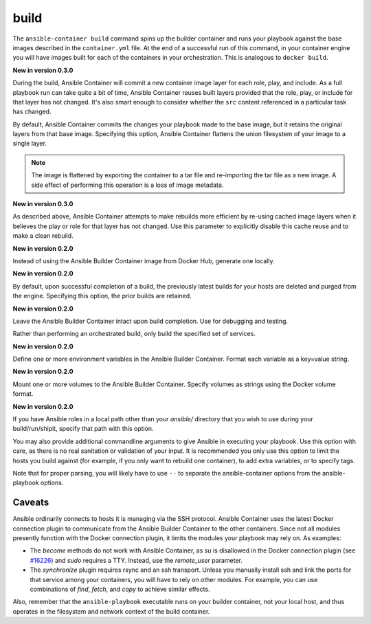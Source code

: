 build
=====

.. program::ansible-container build

The ``ansible-container build`` command spins up the builder container and runs
your playbook against the base images described in the ``container.yml`` file. At
the end of a successful run of this command, in your container engine you will have
images built for each of the containers in your orchestration. This is analogous to
``docker build``.

**New in version 0.3.0**

During the build, Ansible Container will commit a new container image layer for
each role, play, and include. As a full playbook run can take quite a bit of time,
Ansible Container reuses built layers provided that the role, play, or include for
that layer has not changed. It's also smart enough to consider whether the ``src``
content referenced in a particular task has changed.

.. option:: --flatten

By default, Ansible Container commits the changes your playbook made to the base image,
but it retains the original layers from that base image. Specifying this option, Ansible
Container flattens the union filesystem of your image to a single layer.

.. note::

    The image is flattened by exporting the container to a tar file and re-importing the tar 
    file as a new image. A side effect of performing this operation is a loss of image metadata. 

.. option:: --no-cache

**New in version 0.3.0**

As described above, Ansible Container attempts to make rebuilds more efficient by
re-using cached image layers when it believes the play or role for that layer has
not changed. Use this parameter to explicitly disable this cache reuse and to make
a clean rebuild.

.. option:: --local-builder

**New in version 0.2.0**

Instead of using the Ansible Builder Container image from Docker Hub, generate one locally.

.. option:: --no-purge-last

**New in version 0.2.0**

By default, upon successful completion of a build, the previously latest builds for
your hosts are deleted and purged from the engine. Specifying this option, the prior builds
are retained.

.. option:: --save-build-container

**New in version 0.2.0**

Leave the Ansible Builder Container intact upon build completion. Use for debugging and testing.

.. option:: --services

Rather than performing an orchestrated build, only build the specified set of services.

.. option:: --with-variables WITH_VARIABLES [WITH_VARIABLES ...]

**New in version 0.2.0**

Define one or more environment variables in the Ansible Builder Container. Format each variable as a
key=value string.

.. option:: --with-volumes WITH_VOLUMES [WITH_VOLUMES ...]

**New in version 0.2.0**

Mount one or more volumes to the Ansible Builder Container. Specify volumes as strings using the Docker
volume format.

.. option:: --roles-path LOCAL_PATH

**New in version 0.2.0**

If you have Ansible roles in a local path other than your `ansible/` directory that you wish to use
during your build/run/shipit, specify that path with this option.

.. option:: ansible_options

You may also provide additional commandline arguments to give Ansible in executing your
playbook. Use this option with care, as there is no real sanitation or validation of
your input. It is recommended you only use this option to limit the hosts you build
against (for example, if you only want to rebuild one container), to add extra variables,
or to specify tags.

Note that for proper parsing, you will likely have to use ``--`` to separate the
ansible-container options from the ansible-playbook options.

Caveats
```````

Ansible ordinarily connects to hosts it is managing via the SSH protocol. Ansible Container
uses the latest Docker connection plugin to communicate from the Ansible Builder Container to
the other containers. Since not all modules presently function with the Docker connection plugin, 
it limits the modules your playbook may rely on. As examples:

* The `become` methods do not work with Ansible Container, as `su` is disallowed in the Docker
  connection plugin (see `#16226 <https://github.com/ansible/ansible/pull/16226>`_)
  and `sudo` requires a TTY. Instead, use the `remote_user` parameter.
* The `synchronize` plugin requires rsync and an ssh transport. Unless you manually install
  ssh and link the ports for that service among your containers, you will have to rely on
  other modules. For example, you can use combinations of `find`, `fetch`, and `copy` to
  achieve similar effects.

Also, remember that the ``ansible-playbook`` executable runs on your builder container, not
your local host, and thus operates in the filesystem and network context of the build container.
